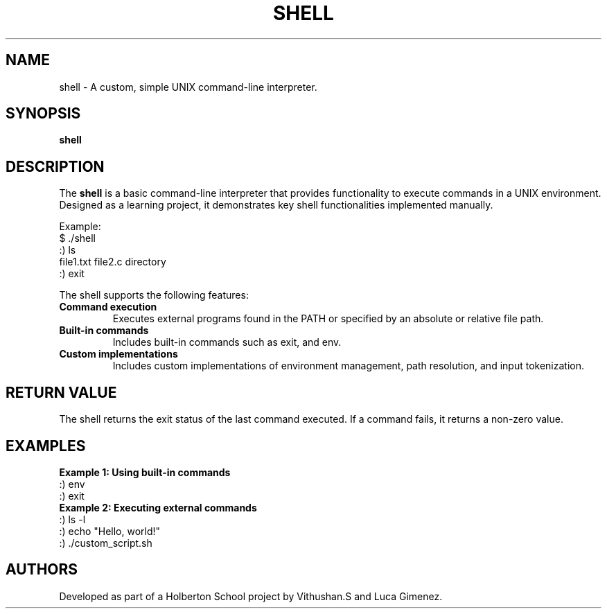 .TH SHELL 1 "January 2025" "1.0" "Custom Shell"
.SH NAME
shell - A custom, simple UNIX command-line interpreter.
.SH SYNOPSIS
.B shell
.SH DESCRIPTION
The
.B shell
is a basic command-line interpreter that provides functionality to execute commands in a UNIX environment. Designed as a learning project, it demonstrates key shell functionalities implemented manually.
.P
Example:
.nf
$ ./shell
:) ls
file1.txt file2.c directory
:) exit
.fi
.P
The shell supports the following features:
.TP
.B Command execution
Executes external programs found in the PATH or specified by an absolute or relative file path.
.TP
.B Built-in commands
Includes built-in commands such as exit, and env.
.TP
.B Custom implementations
Includes custom implementations of environment management, path resolution, and input tokenization.
.SH RETURN VALUE
The shell returns the exit status of the last command executed. If a command fails, it returns a non-zero value.
.SH EXAMPLES
.B Example 1: Using built-in commands
.nf
:) env
:) exit
.fi
.B Example 2: Executing external commands
.nf
:) ls -l
:) echo "Hello, world!"
:) ./custom_script.sh
.fi
.SH AUTHORS
Developed as part of a Holberton School project by Vithushan.S and Luca Gimenez.
